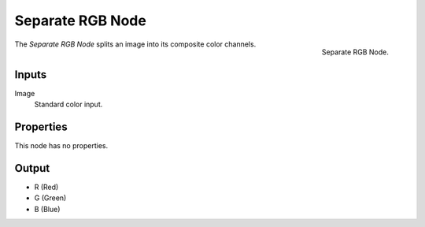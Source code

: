 .. index:: Geometry Nodes; Separate RGB

*****************
Separate RGB Node
*****************

.. figure:: /images/modeling_geometry-nodes_color_separate-rgb_node.png
   :align: right

   Separate RGB Node.

The *Separate RGB Node* splits an image into its composite color channels.


Inputs
======

Image
   Standard color input.


Properties
==========

This node has no properties.


Output
======

- R (Red)
- G (Green)
- B (Blue)
